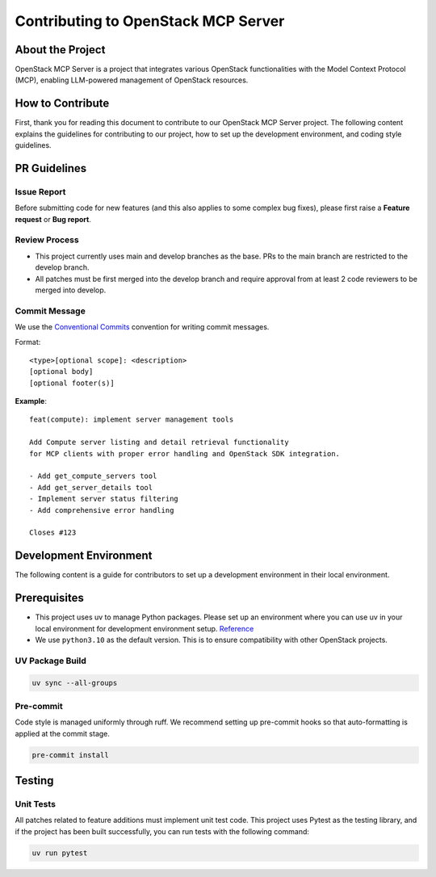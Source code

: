==============================
Contributing to OpenStack MCP Server
==============================

About the Project
==================

OpenStack MCP Server is a project that integrates various OpenStack functionalities with the Model Context Protocol (MCP), enabling LLM-powered management of OpenStack resources.

How to Contribute
=================

First, thank you for reading this document to contribute to our OpenStack MCP Server project. The following content explains the guidelines for contributing to our project, how to set up the development environment, and coding style guidelines.

PR Guidelines
=============

Issue Report
------------

Before submitting code for new features (and this also applies to some complex bug fixes), please first raise a **Feature request** or **Bug report**.

Review Process
--------------

- This project currently uses main and develop branches as the base. PRs to the main branch are restricted to the develop branch.
- All patches must be first merged into the develop branch and require approval from at least 2 code reviewers to be merged into develop.

Commit Message
--------------

We use the `Conventional Commits <https://www.conventionalcommits.org/en/v1.0.0/>`_ convention for writing commit messages.

Format::

    <type>[optional scope]: <description>
    [optional body]
    [optional footer(s)]

**Example**::

    feat(compute): implement server management tools

    Add Compute server listing and detail retrieval functionality
    for MCP clients with proper error handling and OpenStack SDK integration.

    - Add get_compute_servers tool
    - Add get_server_details tool  
    - Implement server status filtering
    - Add comprehensive error handling

    Closes #123

Development Environment
=======================

The following content is a guide for contributors to set up a development environment in their local environment.

Prerequisites
=============

- This project uses uv to manage Python packages. Please set up an environment where you can use uv in your local environment for development environment setup. `Reference <https://docs.astral.sh/uv/getting-started/installation/>`_
- We use ``python3.10`` as the default version. This is to ensure compatibility with other OpenStack projects.

UV Package Build
----------------

.. code-block:: bash

    uv sync --all-groups

Pre-commit
----------

Code style is managed uniformly through ruff. We recommend setting up pre-commit hooks so that auto-formatting is applied at the commit stage.

.. code-block:: bash

    pre-commit install

Testing
=======

Unit Tests
----------

All patches related to feature additions must implement unit test code. This project uses Pytest as the testing library, and if the project has been built successfully, you can run tests with the following command:

.. code-block:: bash

    uv run pytest